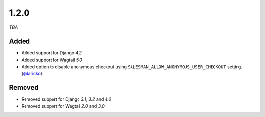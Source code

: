 #####
1.2.0
#####

*TBA*

Added
-----

- Added support for Django `4.2`
- Added support for Wagtail `5.0`
- Added option to disable anonymous checkout using ``SALESMAN_ALLOW_ANONYMOUS_USER_CHECKOUT`` setting. (`@laricko <https://github.com/laricko>`_)

Removed
-------

- Removed support for Django `3.1`, `3.2` and `4.0`
- Removed support for Wagtail `2.0` and `3.0`
